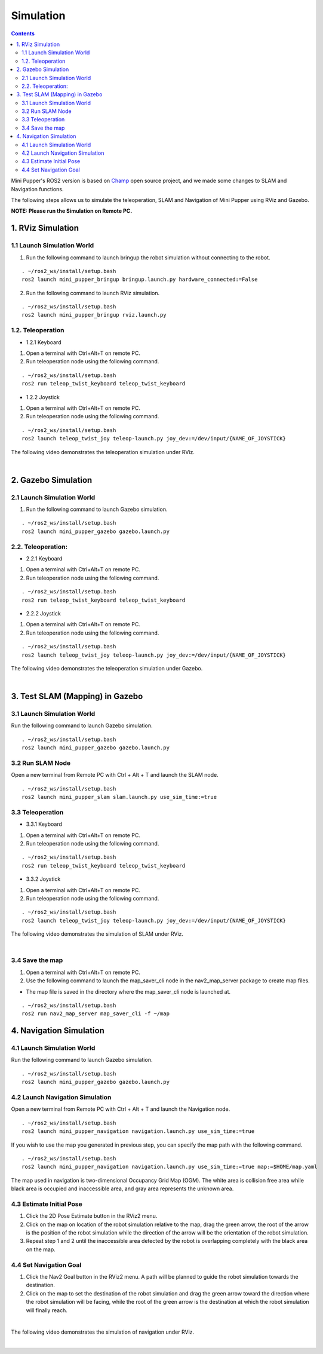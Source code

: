 ==============================
Simulation
==============================

.. contents::
  :depth: 2

Mini Pupper's ROS2 version is based on `Champ <https://github.com/chvmp/champ>`_  open source project, and we made some changes to SLAM and Navigation functions.

The following steps allows us to simulate the teleoperation, SLAM and Navigation of Mini Pupper using RViz and Gazebo.

**NOTE: Please run the Simulation on Remote PC.**

1. RViz Simulation
------------

1.1 Launch Simulation World
^^^^^^

1. Run the following command to launch bringup the robot simulation without connecting to the robot.

::

  . ~/ros2_ws/install/setup.bash
  ros2 launch mini_pupper_bringup bringup.launch.py hardware_connected:=False

2. Run the following command to launch RViz simulation.

::

  . ~/ros2_ws/install/setup.bash
  ros2 launch mini_pupper_bringup rviz.launch.py

1.2. Teleoperation
^^^^^^

* 1.2.1 Keyboard

1. Open a terminal with Ctrl+Alt+T on remote PC.
2. Run teleoperation node using the following command.

::

  . ~/ros2_ws/install/setup.bash
  ros2 run teleop_twist_keyboard teleop_twist_keyboard

* 1.2.2 Joystick

1. Open a terminal with Ctrl+Alt+T on remote PC.
2. Run teleoperation node using the following command.

::

  . ~/ros2_ws/install/setup.bash
  ros2 launch teleop_twist_joy teleop-launch.py joy_dev:=/dev/input/{NAME_OF_JOYSTICK}

The following video demonstrates the teleoperation simulation under RViz.

.. raw:: html

    <div style="position: relative; height: 0; overflow: hidden; max-width: 100%; height: auto;">
        <iframe width="560" height="315" src="https://www.youtube.com/embed/O1OXINLR1KQ" frameborder="0" allow="accelerometer; autoplay; encrypted-media; gyroscope; picture-in-picture" allowfullscreen></iframe>
    </div>

|

2. Gazebo Simulation
------------

2.1 Launch Simulation World
^^^^^^

1. Run the following command to launch Gazebo simulation.

::

  . ~/ros2_ws/install/setup.bash
  ros2 launch mini_pupper_gazebo gazebo.launch.py

2.2. Teleoperation:
^^^^^^

* 2.2.1 Keyboard

1. Open a terminal with Ctrl+Alt+T on remote PC.
2. Run teleoperation node using the following command.

::

  . ~/ros2_ws/install/setup.bash
  ros2 run teleop_twist_keyboard teleop_twist_keyboard

* 2.2.2 Joystick

1. Open a terminal with Ctrl+Alt+T on remote PC.
2. Run teleoperation node using the following command.

::

  . ~/ros2_ws/install/setup.bash
  ros2 launch teleop_twist_joy teleop-launch.py joy_dev:=/dev/input/{NAME_OF_JOYSTICK}

The following video demonstrates the teleoperation simulation under Gazebo.

.. raw:: html

    <div style="position: relative; height: 0; overflow: hidden; max-width: 100%; height: auto;">
        <iframe width="560" height="315" src="https://www.youtube.com/embed/O32Zwc3Fqok" frameborder="0" allow="accelerometer; autoplay; encrypted-media; gyroscope; picture-in-picture" allowfullscreen></iframe>
    </div>

|

3. Test SLAM (Mapping) in Gazebo
------------

3.1 Launch Simulation World
^^^^^^

Run the following command to launch Gazebo simulation.

::

 . ~/ros2_ws/install/setup.bash
 ros2 launch mini_pupper_gazebo gazebo.launch.py

3.2 Run SLAM Node
^^^^^^

Open a new terminal from Remote PC with Ctrl + Alt + T and launch the SLAM node.

::

  . ~/ros2_ws/install/setup.bash
  ros2 launch mini_pupper_slam slam.launch.py use_sim_time:=true

3.3 Teleoperation
^^^^^^

* 3.3.1 Keyboard

1. Open a terminal with Ctrl+Alt+T on remote PC.
2. Run teleoperation node using the following command.

::

  . ~/ros2_ws/install/setup.bash
  ros2 run teleop_twist_keyboard teleop_twist_keyboard

* 3.3.2 Joystick

1. Open a terminal with Ctrl+Alt+T on remote PC.
2. Run teleoperation node using the following command.

::

  . ~/ros2_ws/install/setup.bash
  ros2 launch teleop_twist_joy teleop-launch.py joy_dev:=/dev/input/{NAME_OF_JOYSTICK}

The following video demonstrates the simulation of SLAM under RViz.

.. raw:: html

    <div style="position: relative; height: 0; overflow: hidden; max-width: 100%; height: auto;">
        <iframe width="560" height="315" src="https://www.youtube.com/embed/YynF3ozGdUo" frameborder="0" allow="accelerometer; autoplay; encrypted-media; gyroscope; picture-in-picture" allowfullscreen></iframe>
    </div>

|

3.4 Save the map
^^^^^^

1. Open a terminal with Ctrl+Alt+T on remote PC.
2. Use the following command to launch the map_saver_cli node in the nav2_map_server package to create map files.

•	The map file is saved in the directory where the map_saver_cli node is launched at.

::

  . ~/ros2_ws/install/setup.bash
  ros2 run nav2_map_server map_saver_cli -f ~/map 

4. Navigation Simulation
------------

4.1 Launch Simulation World
^^^^^^

Run the following command to launch Gazebo simulation.

::

  . ~/ros2_ws/install/setup.bash
  ros2 launch mini_pupper_gazebo gazebo.launch.py

4.2 Launch Navigation Simulation
^^^^^^

Open a new terminal from Remote PC with Ctrl + Alt + T and launch the Navigation node. 

::

  . ~/ros2_ws/install/setup.bash
  ros2 launch mini_pupper_navigation navigation.launch.py use_sim_time:=true

If you wish to use the map you generated in previous step, you can specify the map path with the following command. 

::

  . ~/ros2_ws/install/setup.bash
  ros2 launch mini_pupper_navigation navigation.launch.py use_sim_time:=true map:=$HOME/map.yaml

The map used in navigation is two-dimensional Occupancy Grid Map (OGM). The white area is collision free area while black area is occupied and inaccessible area, and gray area represents the unknown area.

4.3 Estimate Initial Pose
^^^^^^

1. Click the 2D Pose Estimate button in the RViz2 menu.
2. Click on the map on location of the robot simulation relative to the map, drag the green arrow, the root of the arrow is the position of the robot simulation while the direction of the arrow will be the orientation of the robot simulation.
3. Repeat step 1 and 2 until the inaccessible area detected by the robot is overlapping completely with the black area on the map.

.. image:: ../_static/initial-pose-simulation.jpg
    :align: center  

4.4 Set Navigation Goal
^^^^^^

1. Click the Nav2 Goal button in the RViz2 menu. A path will be planned to guide the robot simulation towards the destination.
2. Click on the map to set the destination of the robot simulation and drag the green arrow toward the direction where the robot simulation will be facing, while the root of the green arrow is the destination at which the robot simulation will finally reach.

.. image:: ../_static/Nav2.png
    :align: center  

|

The following video demonstrates the simulation of navigation under RViz.

.. raw:: html

    <div style="position: relative; height: 0; overflow: hidden; max-width: 100%; height: auto;">
        <iframe width="560" height="315" src="https://www.youtube.com/embed/77gWrRvZ-Zo" frameborder="0" allow="accelerometer; autoplay; encrypted-media; gyroscope; picture-in-picture" allowfullscreen></iframe>
    </div>

|


